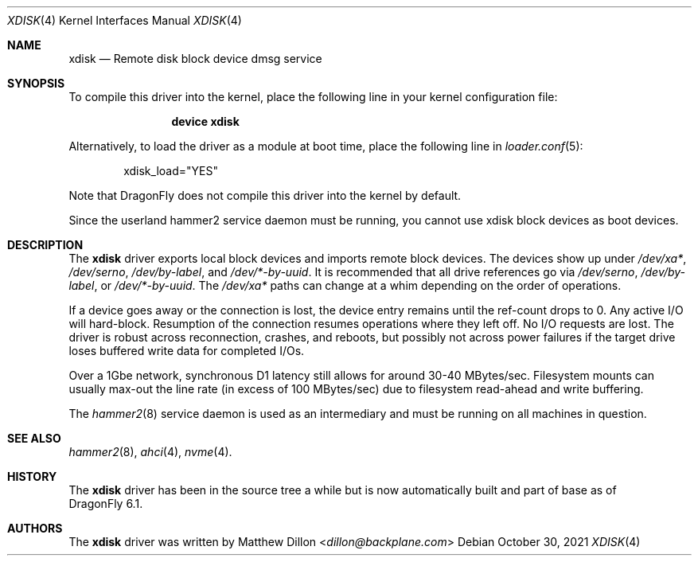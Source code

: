 .\" Copyright (c) 2012-2021 The DragonFly Project.  All rights reserved.
.\"
.\" This code is derived from software contributed to The DragonFly Project
.\" by Matthew Dillon <dillon@backplane.com>
.\"
.\" Redistribution and use in source and binary forms, with or without
.\" modification, are permitted provided that the following conditions
.\" are met:
.\"
.\" 1. Redistributions of source code must retain the above copyright
.\"    notice, this list of conditions and the following disclaimer.
.\" 2. Redistributions in binary form must reproduce the above copyright
.\"    notice, this list of conditions and the following disclaimer in
.\"    the documentation and/or other materials provided with the
.\"    distribution.
.\" 3. Neither the name of The DragonFly Project nor the names of its
.\"    contributors may be used to endorse or promote products derived
.\"    from this software without specific, prior written permission.
.\"
.\" THIS SOFTWARE IS PROVIDED BY THE COPYRIGHT HOLDERS AND CONTRIBUTORS
.\" ``AS IS'' AND ANY EXPRESS OR IMPLIED WARRANTIES, INCLUDING, BUT NOT
.\" LIMITED TO, THE IMPLIED WARRANTIES OF MERCHANTABILITY AND FITNESS
.\" FOR A PARTICULAR PURPOSE ARE DISCLAIMED.  IN NO EVENT SHALL THE
.\" COPYRIGHT HOLDERS OR CONTRIBUTORS BE LIABLE FOR ANY DIRECT, INDIRECT,
.\" INCIDENTAL, SPECIAL, EXEMPLARY OR CONSEQUENTIAL DAMAGES (INCLUDING,
.\" BUT NOT LIMITED TO, PROCUREMENT OF SUBSTITUTE GOODS OR SERVICES;
.\" LOSS OF USE, DATA, OR PROFITS; OR BUSINESS INTERRUPTION) HOWEVER CAUSED
.\" AND ON ANY THEORY OF LIABILITY, WHETHER IN CONTRACT, STRICT LIABILITY,
.\" OR TORT (INCLUDING NEGLIGENCE OR OTHERWISE) ARISING IN ANY WAY OUT
.\" OF THE USE OF THIS SOFTWARE, EVEN IF ADVISED OF THE POSSIBILITY OF
.\" SUCH DAMAGE.
.\"
.Dd October 30, 2021
.Dt XDISK 4
.Os
.Sh NAME
.Nm xdisk
.Nd Remote disk block device dmsg service
.Sh SYNOPSIS
To compile this driver into the kernel,
place the following line in your
kernel configuration file:
.Bd -ragged -offset indent
.Cd "device xdisk"
.Ed
.Pp
Alternatively, to load the driver as a
module at boot time, place the following line in
.Xr loader.conf 5 :
.Bd -literal -offset indent
xdisk_load="YES"
.Ed
.Pp
Note that
.Dx
does not compile this driver into the kernel by default.
.Pp
Since the userland hammer2 service daemon must be running, you cannot use
xdisk block devices as boot devices.
.Sh DESCRIPTION
The
.Nm
driver exports local block devices and imports remote block devices.
The devices show up under
.Pa /dev/xa* ,
.Pa /dev/serno ,
.Pa /dev/by-label ,
and
.Pa /dev/*-by-uuid .
It is recommended that all drive references go via
.Pa /dev/serno ,
.Pa /dev/by-label ,
or
.Pa /dev/*-by-uuid .
The
.Pa /dev/xa*
paths can change at a whim depending on the order of operations.
.Pp
If a device goes away or the connection is lost, the device entry
remains until the ref-count drops to 0.
Any active I/O will hard-block.
Resumption of the connection resumes operations where they left off.
No I/O requests are lost.
The driver is robust across reconnection, crashes, and reboots, but
possibly not across power failures if the target drive loses buffered
write data for completed I/Os.
.Pp
Over a 1Gbe network, synchronous D1 latency still allows for around
30-40 MBytes/sec.  Filesystem mounts can usually max-out the line rate
(in excess of 100 MBytes/sec) due to filesystem read-ahead and write
buffering.
.Pp
The
.Xr hammer2 8
service daemon is used as an intermediary and must be running on all
machines in question.
.Sh SEE ALSO
.Xr hammer2 8 ,
.Xr ahci 4 ,
.Xr nvme 4 .
.Sh HISTORY
The
.Nm
driver has been in the source tree a while
but is now automatically built and part of base as of
.Dx 6.1 .
.Sh AUTHORS
.An -nosplit
The
.Nm
driver was written by
.An Matthew Dillon Aq Mt dillon@backplane.com

